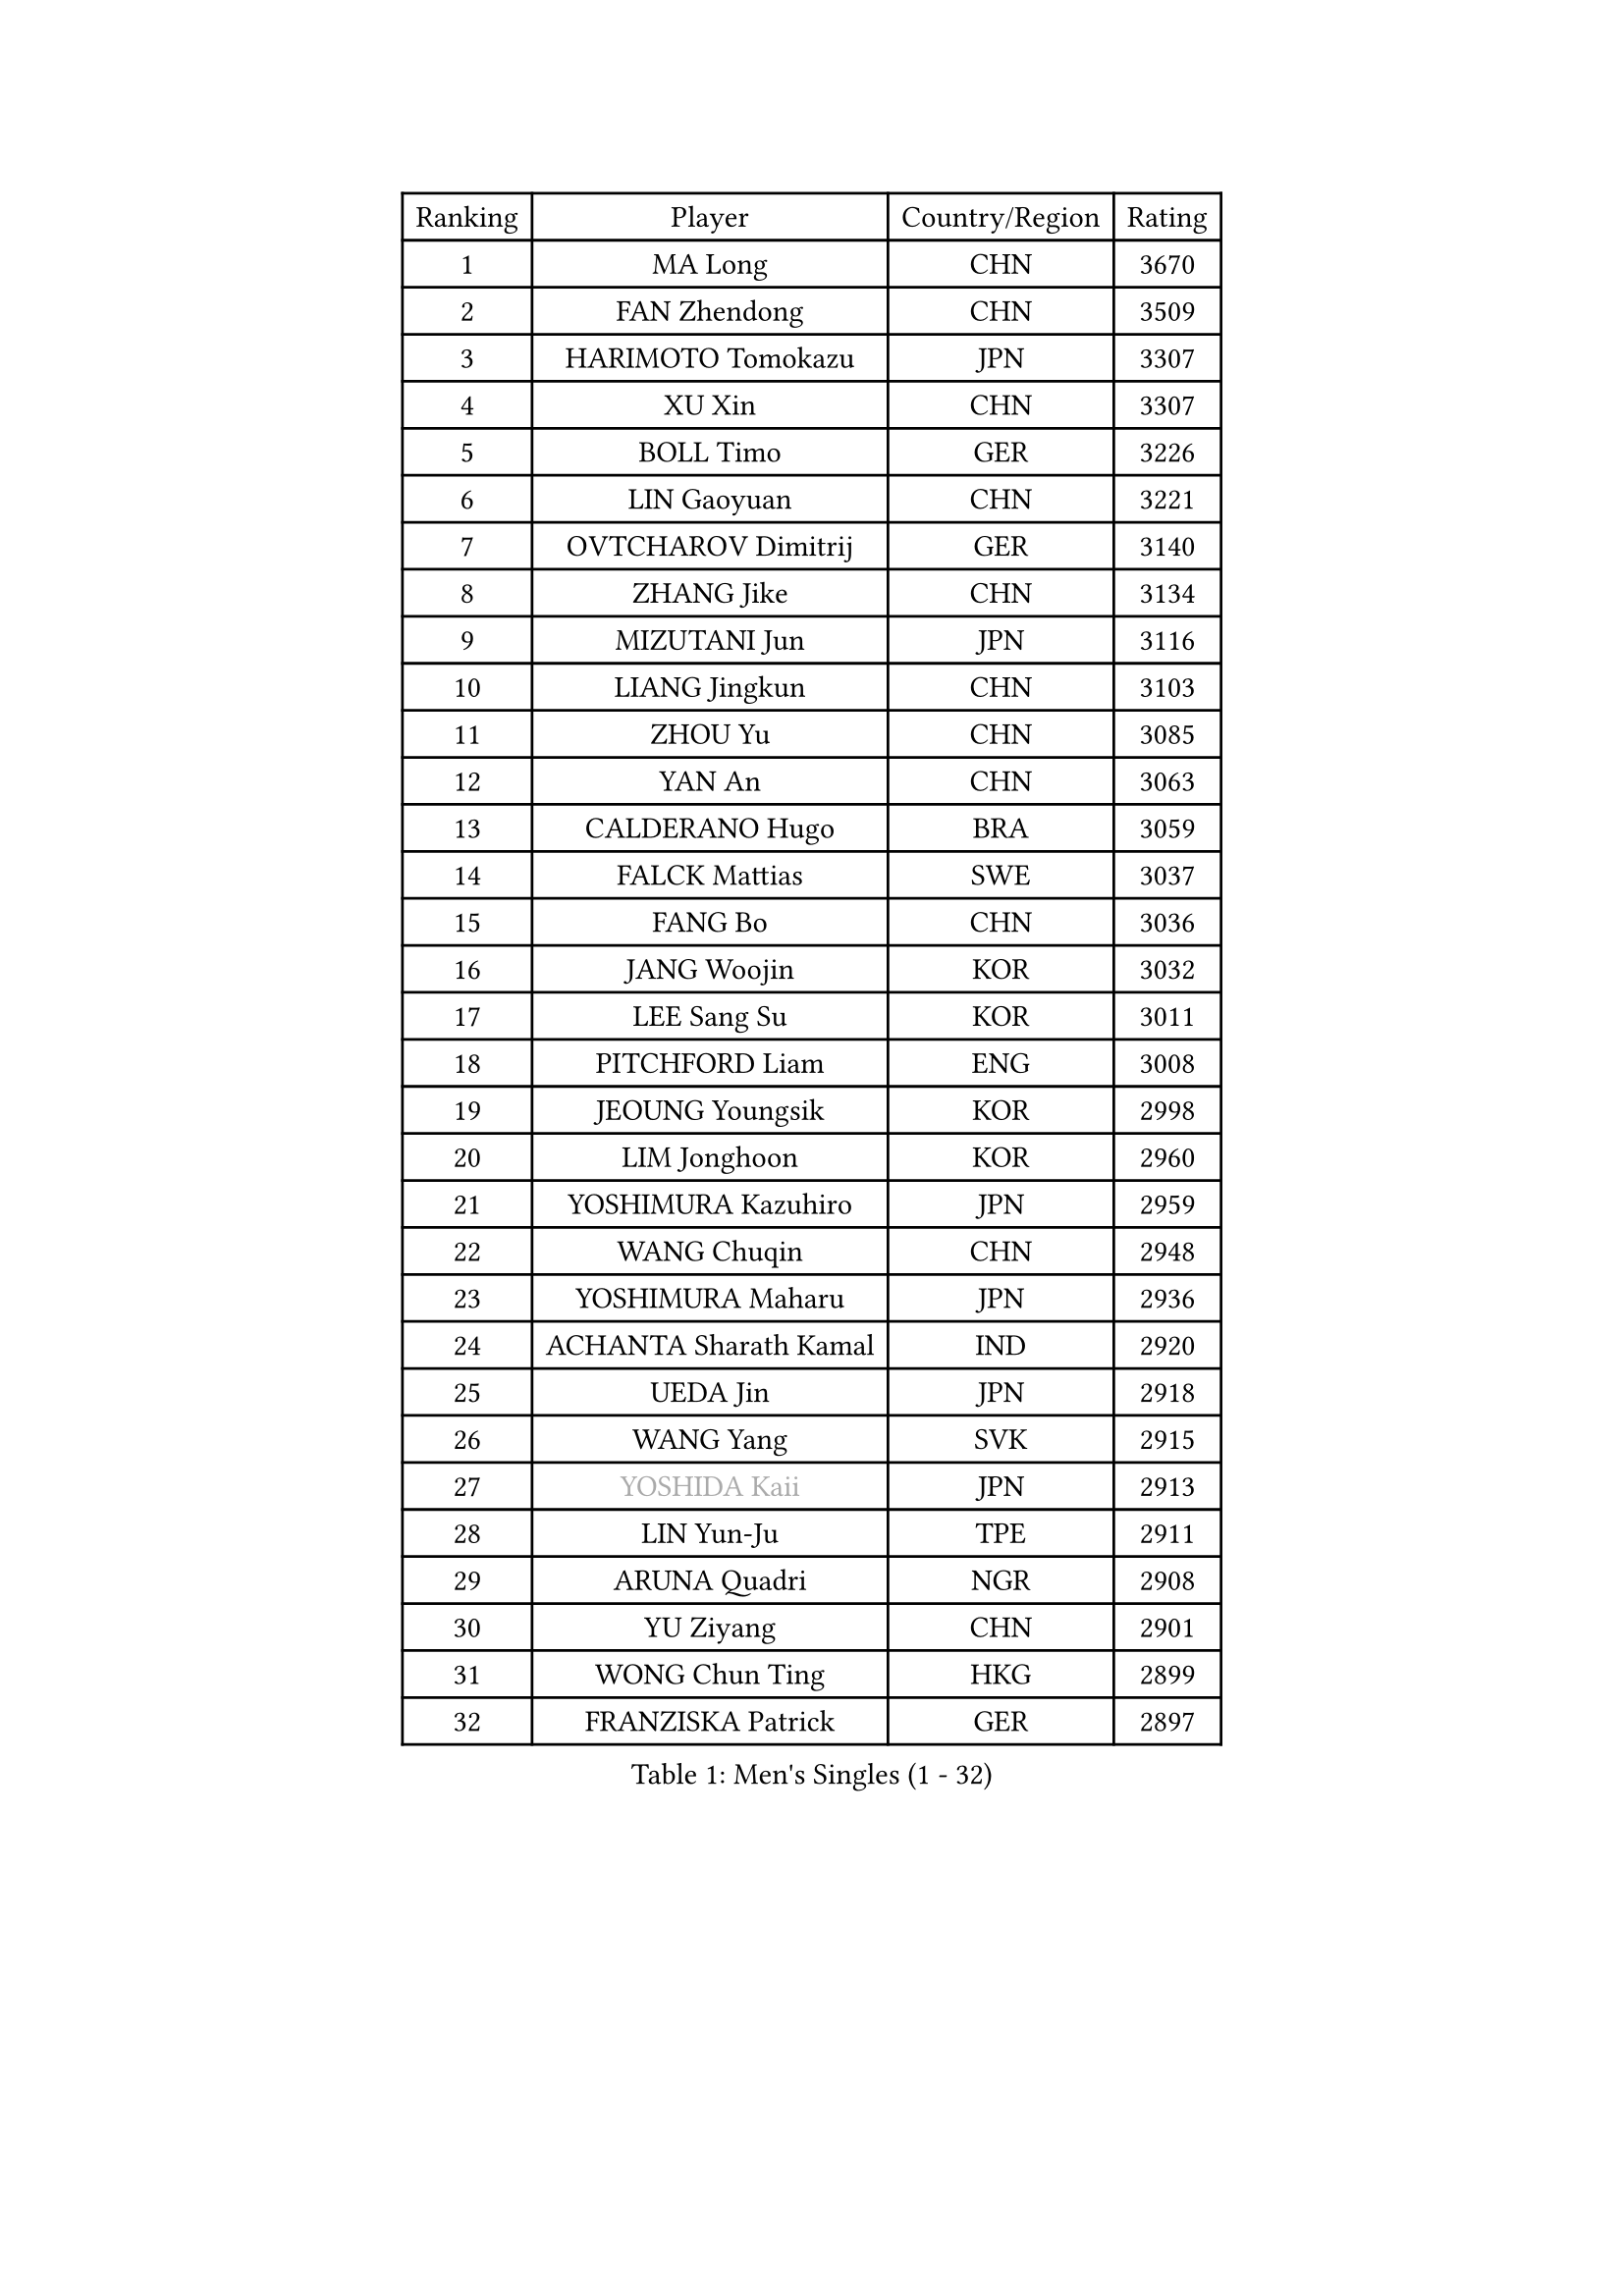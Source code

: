 
#set text(font: ("Courier New", "NSimSun"))
#figure(
  caption: "Men's Singles (1 - 32)",
    table(
      columns: 4,
      [Ranking], [Player], [Country/Region], [Rating],
      [1], [MA Long], [CHN], [3670],
      [2], [FAN Zhendong], [CHN], [3509],
      [3], [HARIMOTO Tomokazu], [JPN], [3307],
      [4], [XU Xin], [CHN], [3307],
      [5], [BOLL Timo], [GER], [3226],
      [6], [LIN Gaoyuan], [CHN], [3221],
      [7], [OVTCHAROV Dimitrij], [GER], [3140],
      [8], [ZHANG Jike], [CHN], [3134],
      [9], [MIZUTANI Jun], [JPN], [3116],
      [10], [LIANG Jingkun], [CHN], [3103],
      [11], [ZHOU Yu], [CHN], [3085],
      [12], [YAN An], [CHN], [3063],
      [13], [CALDERANO Hugo], [BRA], [3059],
      [14], [FALCK Mattias], [SWE], [3037],
      [15], [FANG Bo], [CHN], [3036],
      [16], [JANG Woojin], [KOR], [3032],
      [17], [LEE Sang Su], [KOR], [3011],
      [18], [PITCHFORD Liam], [ENG], [3008],
      [19], [JEOUNG Youngsik], [KOR], [2998],
      [20], [LIM Jonghoon], [KOR], [2960],
      [21], [YOSHIMURA Kazuhiro], [JPN], [2959],
      [22], [WANG Chuqin], [CHN], [2948],
      [23], [YOSHIMURA Maharu], [JPN], [2936],
      [24], [ACHANTA Sharath Kamal], [IND], [2920],
      [25], [UEDA Jin], [JPN], [2918],
      [26], [WANG Yang], [SVK], [2915],
      [27], [#text(gray, "YOSHIDA Kaii")], [JPN], [2913],
      [28], [LIN Yun-Ju], [TPE], [2911],
      [29], [ARUNA Quadri], [NGR], [2908],
      [30], [YU Ziyang], [CHN], [2901],
      [31], [WONG Chun Ting], [HKG], [2899],
      [32], [FRANZISKA Patrick], [GER], [2897],
    )
  )#pagebreak()

#set text(font: ("Courier New", "NSimSun"))
#figure(
  caption: "Men's Singles (33 - 64)",
    table(
      columns: 4,
      [Ranking], [Player], [Country/Region], [Rating],
      [33], [GACINA Andrej], [CRO], [2894],
      [34], [NIWA Koki], [JPN], [2894],
      [35], [JORGIC Darko], [SLO], [2893],
      [36], [MATSUDAIRA Kenta], [JPN], [2889],
      [37], [KOU Lei], [UKR], [2877],
      [38], [XU Chenhao], [CHN], [2871],
      [39], [CHO Seungmin], [KOR], [2870],
      [40], [FLORE Tristan], [FRA], [2868],
      [41], [ZHU Linfeng], [CHN], [2867],
      [42], [SAMSONOV Vladimir], [BLR], [2861],
      [43], [PERSSON Jon], [SWE], [2855],
      [44], [GAUZY Simon], [FRA], [2855],
      [45], [YOSHIDA Masaki], [JPN], [2852],
      [46], [FILUS Ruwen], [GER], [2851],
      [47], [HABESOHN Daniel], [AUT], [2850],
      [48], [#text(gray, "LI Ping")], [QAT], [2840],
      [49], [ZHOU Qihao], [CHN], [2839],
      [50], [GROTH Jonathan], [DEN], [2838],
      [51], [#text(gray, "CHEN Weixing")], [AUT], [2826],
      [52], [SHIBAEV Alexander], [RUS], [2826],
      [53], [WALTHER Ricardo], [GER], [2821],
      [54], [FREITAS Marcos], [POR], [2821],
      [55], [DUDA Benedikt], [GER], [2819],
      [56], [SKACHKOV Kirill], [RUS], [2818],
      [57], [TOKIC Bojan], [SLO], [2817],
      [58], [ZHOU Kai], [CHN], [2816],
      [59], [MORIZONO Masataka], [JPN], [2816],
      [60], [LIAO Cheng-Ting], [TPE], [2815],
      [61], [LIU Dingshuo], [CHN], [2814],
      [62], [XUE Fei], [CHN], [2811],
      [63], [JEONG Sangeun], [KOR], [2811],
      [64], [IONESCU Ovidiu], [ROU], [2809],
    )
  )#pagebreak()

#set text(font: ("Courier New", "NSimSun"))
#figure(
  caption: "Men's Singles (65 - 96)",
    table(
      columns: 4,
      [Ranking], [Player], [Country/Region], [Rating],
      [65], [CHUANG Chih-Yuan], [TPE], [2803],
      [66], [MAJOROS Bence], [HUN], [2803],
      [67], [ALAMIYAN Noshad], [IRI], [2802],
      [68], [TSUBOI Gustavo], [BRA], [2780],
      [69], [KARLSSON Kristian], [SWE], [2765],
      [70], [MURAMATSU Yuto], [JPN], [2761],
      [71], [FEGERL Stefan], [AUT], [2758],
      [72], [OSHIMA Yuya], [JPN], [2758],
      [73], [WANG Eugene], [CAN], [2758],
      [74], [STEGER Bastian], [GER], [2757],
      [75], [APOLONIA Tiago], [POR], [2754],
      [76], [GERELL Par], [SWE], [2752],
      [77], [OIKAWA Mizuki], [JPN], [2749],
      [78], [GERASSIMENKO Kirill], [KAZ], [2747],
      [79], [KIM Donghyun], [KOR], [2744],
      [80], [WANG Zengyi], [POL], [2743],
      [81], [LEBESSON Emmanuel], [FRA], [2743],
      [82], [KIM Minhyeok], [KOR], [2742],
      [83], [GIONIS Panagiotis], [GRE], [2739],
      [84], [ZHMUDENKO Yaroslav], [UKR], [2739],
      [85], [MOREGARD Truls], [SWE], [2738],
      [86], [#text(gray, "MATTENET Adrien")], [FRA], [2735],
      [87], [TAKAKIWA Taku], [JPN], [2732],
      [88], [DESAI Harmeet], [IND], [2731],
      [89], [PAK Sin Hyok], [PRK], [2718],
      [90], [AN Jaehyun], [KOR], [2716],
      [91], [CHIANG Hung-Chieh], [TPE], [2711],
      [92], [ZHAI Yujia], [DEN], [2711],
      [93], [LUNDQVIST Jens], [SWE], [2710],
      [94], [GARDOS Robert], [AUT], [2707],
      [95], [PISTEJ Lubomir], [SVK], [2702],
      [96], [HO Kwan Kit], [HKG], [2699],
    )
  )#pagebreak()

#set text(font: ("Courier New", "NSimSun"))
#figure(
  caption: "Men's Singles (97 - 128)",
    table(
      columns: 4,
      [Ranking], [Player], [Country/Region], [Rating],
      [97], [STOYANOV Niagol], [ITA], [2696],
      [98], [MACHI Asuka], [JPN], [2696],
      [99], [PARK Ganghyeon], [KOR], [2696],
      [100], [ASSAR Omar], [EGY], [2693],
      [101], [KIM Minseok], [KOR], [2691],
      [102], [JHA Kanak], [USA], [2687],
      [103], [JIANG Tianyi], [HKG], [2685],
      [104], [KANG Dongsoo], [KOR], [2683],
      [105], [#text(gray, "ELOI Damien")], [FRA], [2683],
      [106], [#text(gray, "FANG Yinchi")], [CHN], [2681],
      [107], [LIVENTSOV Alexey], [RUS], [2681],
      [108], [KIZUKURI Yuto], [JPN], [2677],
      [109], [OUAICHE Stephane], [ALG], [2675],
      [110], [CHO Daeseong], [KOR], [2672],
      [111], [ANGLES Enzo], [FRA], [2670],
      [112], [ROBLES Alvaro], [ESP], [2669],
      [113], [SIRUCEK Pavel], [CZE], [2665],
      [114], [TANAKA Yuta], [JPN], [2663],
      [115], [ECSEKI Nandor], [HUN], [2662],
      [116], [TAKAMI Masaki], [JPN], [2660],
      [117], [MONTEIRO Joao], [POR], [2659],
      [118], [GUNDUZ Ibrahim], [TUR], [2659],
      [119], [MATSUYAMA Yuki], [JPN], [2659],
      [120], [JANCARIK Lubomir], [CZE], [2659],
      [121], [UDA Yukiya], [JPN], [2658],
      [122], [GAO Ning], [SGP], [2656],
      [123], [MATSUDAIRA Kenji], [JPN], [2655],
      [124], [MINO Alberto], [ECU], [2655],
      [125], [KALLBERG Anton], [SWE], [2650],
      [126], [WALKER Samuel], [ENG], [2649],
      [127], [DYJAS Jakub], [POL], [2645],
      [128], [JIN Takuya], [JPN], [2645],
    )
  )